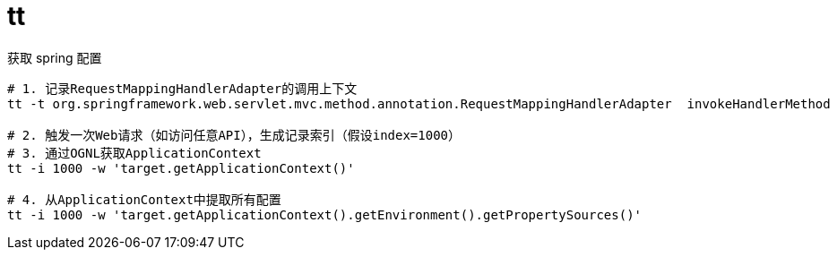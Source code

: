 
= tt

获取 spring 配置
[source,shell]
----
# 1. 记录RequestMappingHandlerAdapter的调用上下文
tt -t org.springframework.web.servlet.mvc.method.annotation.RequestMappingHandlerAdapter  invokeHandlerMethod

# 2. 触发一次Web请求（如访问任意API），生成记录索引（假设index=1000）
# 3. 通过OGNL获取ApplicationContext
tt -i 1000 -w 'target.getApplicationContext()'

# 4. 从ApplicationContext中提取所有配置
tt -i 1000 -w 'target.getApplicationContext().getEnvironment().getPropertySources()'

----
